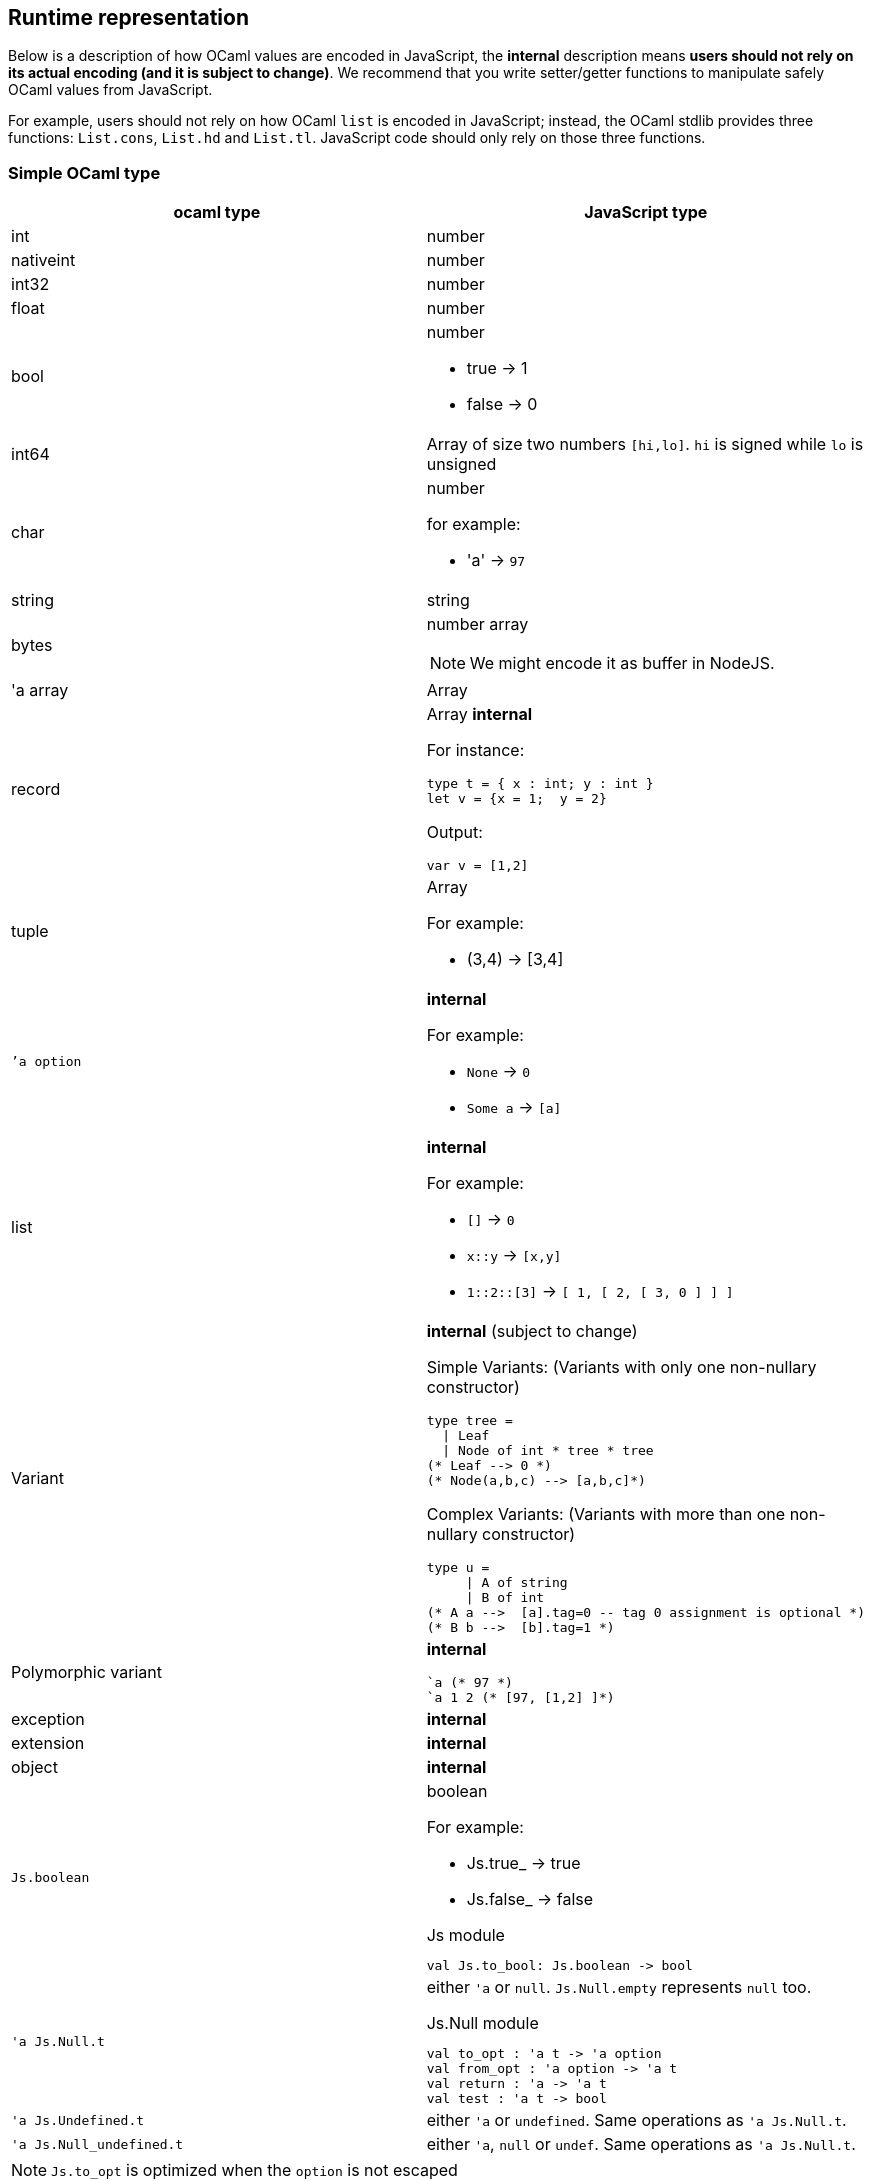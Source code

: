 
## Runtime representation

Below is a description of how OCaml values are encoded in JavaScript,
the *internal* description means **users should not rely on its actual
encoding (and it is subject to change)**. We recommend that you write
setter/getter functions to manipulate safely OCaml values from JavaScript.

For example, users should not rely on how OCaml `list` is encoded in
JavaScript; instead, the OCaml stdlib provides three functions: `List.cons`, `List.hd` and
`List.tl`. JavaScript code should only rely on those three functions.


### Simple OCaml type

[options="header"]
|==============
| ocaml type | JavaScript type

| int | number
| nativeint | number
| int32 | number
| float | number
| bool  a| number

- true -> 1
- false -> 0

| int64 | Array of size two numbers `[hi,lo]`. `hi` is signed while `lo` is unsigned

| char a| number

for example:

- 'a' -> `97`
| string | string
| bytes  a| number array

NOTE: We might encode it as buffer  in NodeJS.

| 'a array | Array
| record   a| Array *internal*

For instance:
[source,ocaml]
--------------
type t = { x : int; y : int }
let v = {x = 1;  y = 2}
--------------
Output:
[source,js]
------
var v = [1,2]
------

| tuple    a| Array

For example:

* (3,4) -> [3,4]

| ``'a option` a|  *internal*

For example:

* `None` -> `0`
* `Some a` -> `[a]`

| list a| *internal*

For example:

* `[]` -> `0`
* `x::y` -> `[x,y]`
* `1::2::[3]` -> `[ 1, [ 2, [ 3, 0 ] ] ]`
| Variant a| *internal* (subject to change)

Simple Variants: (Variants with only one non-nullary constructor)

[source,ocaml]
--------------
type tree =
  \| Leaf
  \| Node of int * tree * tree
(* Leaf --> 0 *)
(* Node(a,b,c) --> [a,b,c]*)
--------------

Complex Variants: (Variants with more than one non-nullary constructor)

[source,ocaml]
-------------
type u =
     \| A of string
     \| B of int
(* A a -->  [a].tag=0 -- tag 0 assignment is optional *)
(* B b -->  [b].tag=1 *)
-------------



| Polymorphic variant a| *internal*

[source,ocaml]
-------------
`a (* 97 *)
`a 1 2 (* [97, [1,2] ]*)
-------------
| exception |  *internal*
| extension | *internal*

| object | *internal*
| `Js.boolean` a| boolean

For example:

* Js.true_ -> true
* Js.false_ -> false

[source,ocaml]
.Js module
-----
val Js.to_bool: Js.boolean -> bool
-----

| `'a Js.Null.t` a| either `'a` or `null`. `Js.Null.empty` represents `null` too.

[source,ocaml]
.Js.Null module
--------------
val to_opt : 'a t -> 'a option
val from_opt : 'a option -> 'a t
val return : 'a -> 'a t
val test : 'a t -> bool
--------------

| `'a Js.Undefined.t` a| either `'a` or `undefined`.
Same operations as `'a Js.Null.t`.

|`'a Js.Null_undefined.t` a| either `'a`, `null` or `undef`.
Same operations as `'a Js.Null.t`.
|==============

NOTE: `Js.to_opt` is optimized when the `option` is not escaped

NOTE: In the future, we will have a _debug_ mode, in which the
corresponding js encoding will be instrumented with more information

As we clarified before, the internal representation should not be relied
upon.
We are working to provide a ppx extension as below:

[source,ocaml]
--------------
type t =
  | A
  | B of int * int
  | C of int * int
  | D [@@bs.deriving{export}]
--------------

So that it will a automatically provide `constructing` and
`destructing` functions:

[source,ocaml]
---------
val a : t
val b : int -> int -> t
val c : int -> int -> t
val d : int

val a_of_t : t -> bool
val d_of_t : t -> bool
val b_of_t : t -> (int * int ) Js.Null.t
val c_of_t : t -> (int * int ) Js.Null.t
---------

